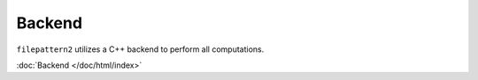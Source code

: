 ========
Backend
========

``filepattern2`` utilizes a C++ backend to perform all computations. 

:doc:`Backend </doc/html/index>`
